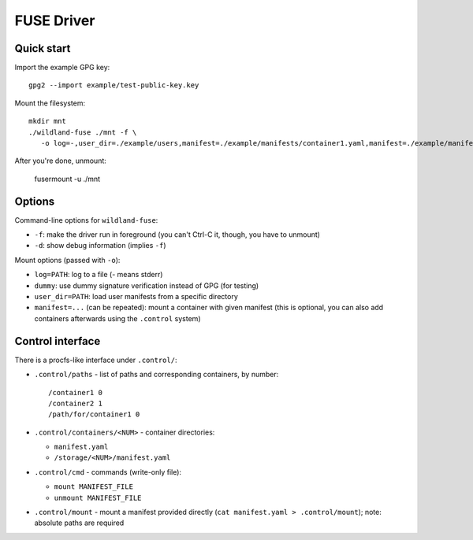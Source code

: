 FUSE Driver
===========

Quick start
-----------

Import the example GPG key::

   gpg2 --import example/test-public-key.key

Mount the filesystem::

   mkdir mnt
   ./wildland-fuse ./mnt -f \
      -o log=-,user_dir=./example/users,manifest=./example/manifests/container1.yaml,manifest=./example/manifests/container2.yaml

After you're done, unmount:

   fusermount -u ./mnt

Options
-------

Command-line options for ``wildland-fuse``:

* ``-f``: make the driver run in foreground (you can't Ctrl-C it, though, you
  have to unmount)
* ``-d``: show debug information (implies ``-f``)

Mount options (passed with ``-o``):

* ``log=PATH``: log to a file (`-` means stderr)
* ``dummy``: use dummy signature verification instead of GPG (for testing)
* ``user_dir=PATH``: load user manifests from a specific directory
* ``manifest=...`` (can be repeated): mount a container with given manifest
  (this is optional, you can also add containers afterwards using the
  ``.control`` system)

Control interface
-----------------

There is a procfs-like interface under ``.control/``:

* ``.control/paths`` - list of paths and corresponding containers, by number::

      /container1 0
      /container2 1
      /path/for/container1 0

* ``.control/containers/<NUM>`` - container directories:

  * ``manifest.yaml``
  * ``/storage/<NUM>/manifest.yaml``

* ``.control/cmd`` - commands (write-only file):

  * ``mount MANIFEST_FILE``
  * ``unmount MANIFEST_FILE``

* ``.control/mount`` - mount a manifest provided directly (``cat manifest.yaml >
  .control/mount``); note: absolute paths are required
